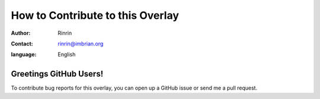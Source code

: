 =================================
How to Contribute to this Overlay
=================================

:author: Rinrin
:contact: rinrin@imbrian.org
:language: English

Greetings GitHub Users!
=======================

.. _Github: https://github.com/rinrin-/funtoo_on_wsl2

To contribute bug reports for this overlay, you can open up a GitHub issue or send
me a pull request.
